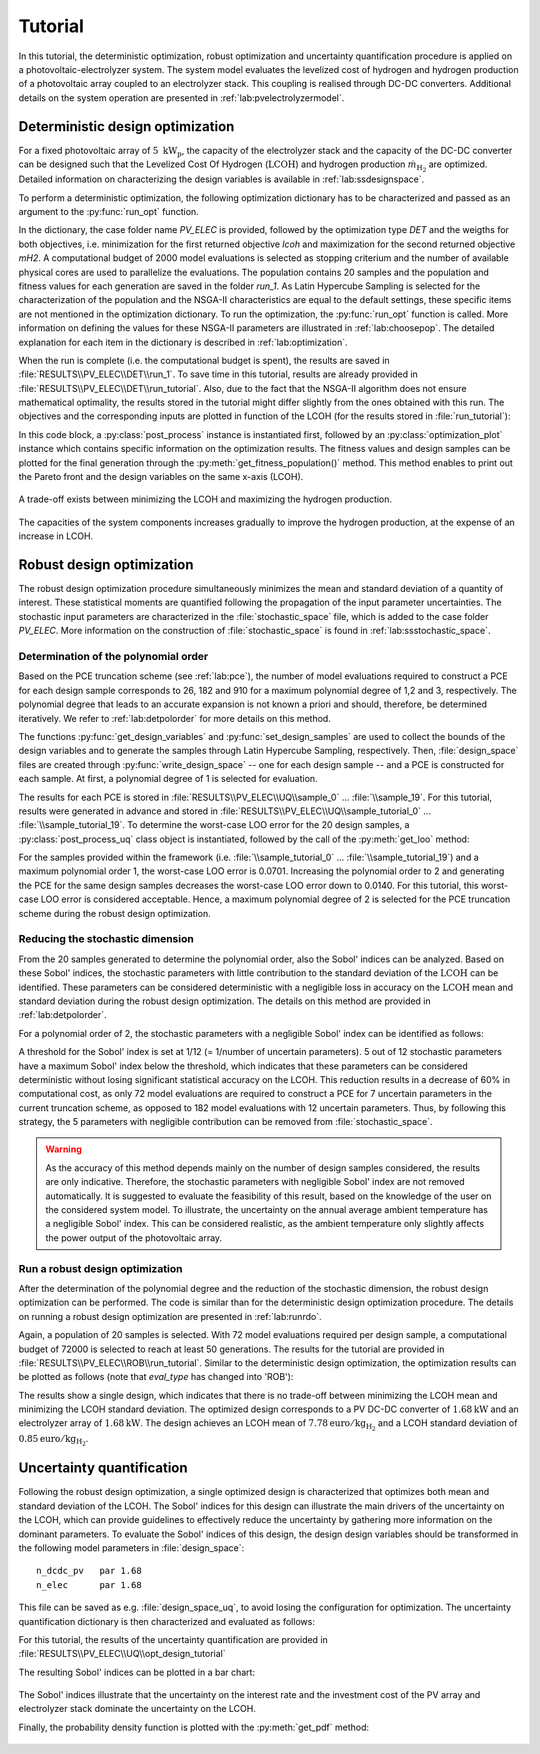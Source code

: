 .. _lab:tutorial:

Tutorial
========

In this tutorial, the deterministic optimization, robust optimization and uncertainty quantification procedure
is applied on a photovoltaic-electrolyzer system. 
The system model evaluates the levelized cost of hydrogen and hydrogen production of a photovoltaic array coupled to an electrolyzer stack. 
This coupling is realised through DC-DC converters. Additional details on the system operation are presented in :ref:`lab:pvelectrolyzermodel`.

Deterministic design optimization
---------------------------------

For a fixed photovoltaic array of :math:`5~\mathrm{kW}_\mathrm{p}`, the capacity of the electrolyzer stack and the capacity of the DC-DC converter 
can be designed such that the Levelized Cost Of Hydrogen (:math:`\mathrm{LCOH}`) and hydrogen production :math:`\dot{m}_{\mathrm{H}_2}` are optimized.
Detailed information on characterizing the design variables is available in :ref:`lab:ssdesignspace`.

To perform a deterministic optimization, the following optimization dictionary has to be characterized and passed as an argument to the :py:func:`run_opt` function. 

.. code-block:: python
   :linenos:

    import rheia.OPT.optimization as rheia_opt
    import multiprocessing as mp

    dict_opt = {'case':                'PV_ELEC',
                'objectives':          {'DET': (-1, 1)}, 
                'stop':                ('BUDGET', 2000),
                'n jobs':              int(mp.cpu_count() / 2), 
                'population size':     20,
                'results dir':         'run_1',
                }

    rheia_opt.run_opt(dict_opt)

In the dictionary, the case folder name `PV_ELEC` is provided, followed by the optimization type `DET` and the weigths for both objectives, 
i.e. minimization for the first returned objective `lcoh` and maximization for the second returned objective `mH2`. 
A computational budget of 2000 model evaluations is selected as stopping criterium and the number of available physical cores are used
to parallelize the evaluations. The population contains 20 samples and the population and fitness values for each generation 
are saved in the folder `run_1`. 
As Latin Hypercube Sampling is selected for the characterization of the population and the NSGA-II characteristics are equal to
the default settings, these specific items are not mentioned in the optimization dictionary.  
To run the optimization, the :py:func:`run_opt` function is called.
More information on defining the values for these NSGA-II parameters are illustrated in :ref:`lab:choosepop`. 
The detailed explanation for each item in the dictionary is described in :ref:`lab:optimization`.

	
When the run is complete (i.e. the computational budget is spent), the results are saved in :file:`RESULTS\\PV_ELEC\\DET\\run_1`.
To save time in this tutorial, results are already provided in :file:`RESULTS\\PV_ELEC\\DET\\run_tutorial`.
Also, due to the fact that the NSGA-II algorithm does not ensure mathematical optimality, the results stored in the tutorial
might differ slightly from the ones obtained with this run.
The objectives and the corresponding inputs are plotted in function of the LCOH (for the results stored in :file:`run_tutorial`): 

.. code-block:: python
   :linenos:

    import rheia.POST_PROCESS.lib_post_process as rheia_pp
    import matplotlib.pyplot as plt

    case = 'PV_ELEC'

    my_post_process = rheia_pp.PostProcess(case)

    eval_type = 'DET'

    my_opt_plot = rheia_pp.PostProcessOpt(my_post_process, eval_type)

    result_dir = 'run_tutorial'

    y, x = my_opt_plot.get_fitness_population(result_dir)

    plt.plot(y[0], y[1], '-o')
    plt.xlabel('LCOH [euro/kg]')
    plt.ylabel('m_h2 [kg]')
    plt.show()

    for x_in in x:
        plt.plot(y[0], x_in, '-o')
    plt.legend(['n_dcdc_pv', 'n_elec'])
    plt.xlabel('LCOH [euro/kg]')
    plt.ylabel('capacity [kW]')
    plt.show()

In this code block, a :py:class:`post_process` instance is instantiated first, followed by an :py:class:`optimization_plot` instance which contains 
specific information on the optimization results. The fitness values and design samples can be plotted for the final generation 
through the :py:meth:`get_fitness_population()` method. This method enables to print out the Pareto front and the design variables 
on the same x-axis (LCOH).

.. figure:: tut_det_2000_y.png
   :width: 80%
   :align: center

   A trade-off exists between minimizing the LCOH and maximizing the hydrogen production. 
   
.. figure:: tut_det_2000_x.png
   :width: 80%
   :align: center
     
   The capacities of the system components increases gradually to improve the hydrogen production, at the expense of an increase in LCOH.
	
Robust design optimization
--------------------------

The robust design optimization procedure simultaneously minimizes the mean and standard deviation of a quantity of interest.
These statistical moments are quantified following the propagation of the input parameter uncertainties.
The stochastic input parameters are characterized in the :file:`stochastic_space` file, which is added to the case folder `PV_ELEC`. 
More information on the construction of :file:`stochastic_space` is found in :ref:`lab:ssstochastic_space`.
	
Determination of the polynomial order
^^^^^^^^^^^^^^^^^^^^^^^^^^^^^^^^^^^^^

Based on the PCE truncation scheme (see :ref:`lab:pce`), the number of model evaluations required to construct a PCE for each design sample
corresponds to 26, 182 and 910 for a maximum polynomial degree of 1,2 and 3, respectively. The polynomial degree
that leads to an accurate expansion is not known a priori and should, therefore, be determined iteratively. 
We refer to :ref:`lab:detpolorder` for more details on this method.

.. code-block:: python
   :linenos:

    import rheia.UQ.uncertainty_quantification as rheia_uq

    n_des_var = 20

    var_dict = rheia_uq.get_design_variables(case)

    X = rheia_uq.set_design_samples(var_dict, n_des_var)

    for iteration, x in enumerate(X):
         rheia_uq.write_design_space(case, iteration, var_dict, x)
         dict_uq = {'case':                  case,
                    'n jobs':                int(mp.cpu_count()/2),
                    'pol order':             1,
                    'objective names':       ['LCOH','mh2'],
                    'objective of interest': 'LCOH',
                    'results dir':           'sample_%i' %iteration      
                   }   
        rheia_uq.run_uq(dict_uq, design_space = 'design_space_%i' %iteration)

The functions :py:func:`get_design_variables` and :py:func:`set_design_samples`
are used to collect the bounds of the design variables and to generate the samples through Latin Hypercube Sampling, respectively.
Then, :file:`design_space` files are created through :py:func:`write_design_space` 
-- one for each design sample -- and a PCE is constructed for each sample. 
At first, a polynomial degree of 1 is selected for evaluation.

The results for each PCE is stored in :file:`RESULTS\\PV_ELEC\\UQ\\sample_0` ... :file:`\\sample_19`.
For this tutorial, results were generated in advance and stored in :file:`RESULTS\\PV_ELEC\\UQ\\sample_tutorial_0` ... :file:`\\sample_tutorial_19`.
To determine the worst-case LOO error for the 20 design samples, a :py:class:`post_process_uq` class object is instantiated, 
followed by the call of the :py:meth:`get_loo` method:

.. code-block:: python
   :linenos:

    import rheia.POST_PROCESS.lib_post_process as rheia_pp

    case = 'PV_ELEC'

    my_post_process = rheia_pp.PostProcess(case)

    pol_order = 1

    my_post_process_uq = rheia_pp.PostProcessUQ(my_post_process, pol_order)

    result_dirs = ['sample_tutorial_%i' %i for i in range(20)]

    objective = 'LCOH'

    loo = [0]*20
    for index, result_dir in enumerate(result_dirs):
        loo[index] = my_post_process_uq.get_loo(result_dir, objective)

    print(max(loo))
 
For the samples provided within the framework (i.e. :file:`\\sample_tutorial_0` ... :file:`\\sample_tutorial_19`) and a maximum polynomial order 1, 
the worst-case LOO error is 0.0701.
Increasing the polynomial order to 2 and generating the PCE for the same design samples
decreases the worst-case LOO error down to 0.0140. 
For this tutorial, this worst-case LOO error is considered acceptable. Hence, a maximum polynomial degree of 2 is selected for the PCE truncation scheme
during the robust design optimization.

Reducing the stochastic dimension
^^^^^^^^^^^^^^^^^^^^^^^^^^^^^^^^^

From the 20 samples generated to determine the polynomial order, also the Sobol' indices can be analyzed.
Based on these Sobol' indices, the stochastic parameters with little contribution to the standard deviation 
of the :math:`\mathrm{LCOH}` can be identified. These parameters can be considered deterministic with a 
negligible loss in accuracy on the :math:`\mathrm{LCOH}` mean and standard deviation during the robust design optimization.
The details on this method are provided in :ref:`lab:detpolorder`. 

For a polynomial order of 2, the stochastic parameters with a negligible Sobol' index can be identified as follows:

.. code-block:: python
   :linenos:

    import rheia.POST_PROCESS.lib_post_process as rheia_pp

    case = 'PV_ELEC'

    my_post_process = rheia_pp.PostProcess(case)

    pol_order = 2

    my_post_process_uq = rheia_pp.PostProcessUQ(my_post_process, pol_order)

    result_dirs = ['sample_tutorial_%i' %i for i in range(20)]

    objective = 'LCOH'

    my_post_process_uq.get_max_sobol(result_dirs, objective, threshold=1./12.)	

A threshold for the Sobol' index is set at 1/12 (= 1/number of uncertain parameters).
5 out of 12 stochastic parameters have a maximum Sobol' index below the threshold, 
which indicates that these parameters can be considered deterministic without losing significant statistical accuracy on the LCOH.
This reduction results in a decrease of 60% in computational cost, as only 72 model evaluations are required to 
construct a PCE for 7 uncertain parameters in the current truncation scheme, as opposed to 182 model evaluations with 12 uncertain parameters. 
Thus, by following this strategy, the 5 parameters with negligible contribution can be removed from :file:`stochastic_space`.

.. warning::
	As the accuracy of this method depends mainly on the number of design samples considered, the results are only indicative.
	Therefore, the stochastic parameters with negligible Sobol' index are not removed automatically. It is suggested to evaluate the feasibility of
	this result, based on the knowledge of the user on the considered system model. To illustrate, the uncertainty on the annual average ambient
	temperature has a negligible Sobol' index. This can be considered realistic, as the ambient temperature only slightly affects the power output
	of the photovoltaic array. 

Run a robust design optimization
^^^^^^^^^^^^^^^^^^^^^^^^^^^^^^^^

After the determination of the polynomial degree and the reduction of the stochastic dimension, the robust design optimization can be performed.
The code is similar than for the deterministic design optimization procedure. The details on running a robust design optimization are presented in
:ref:`lab:runrdo`.

.. code-block:: python
   :linenos:

    import rheia.OPT.optimization as rheia_opt
    import multiprocessing as mp

    dict_opt = {'case':                  'PV_ELEC',
                'objectives':            {'ROB': (-1, -1)}, 
                'stop':                  ('BUDGET', 2000),
                'n jobs':                int(mp.cpu_count() / 2), 
                'population size':       20,
                'results dir':           'run_tutorial',
                'pol order':             2,
                'objective names':       ['LCOH', 'mh2'],
                'objective of interest': ['LCOH'],
                }

    rheia_opt.run_opt(dict_opt)

Again, a population of 20 samples is selected. 
With 72 model evaluations required per design sample, a computational budget of 72000 is selected to reach at least 50 generations.
The results for the tutorial are provided in :file:`RESULTS\\PV_ELEC\\ROB\\run_tutorial`.
Similar to the deterministic design optimization, the optimization results can be plotted as follows (note that `eval_type` has changed into 'ROB'):

.. code-block:: python
   :linenos:

    import rheia.POST_PROCESS.lib_post_process as rheia_pp
    import matplotlib.pyplot as plt

    case = 'PV_ELEC'

    my_post_process = rheia_pp.PostProcess(case)

    eval_type = 'ROB'

    my_opt_plot = rheia_pp.PostProcessOpt(my_post_process, eval_type)

    result_dir = 'run_tutorial'

    y, x = my_opt_plot.get_fitness_population(result_dir)

    plt.plot(y[0], y[1], '-o')
    plt.xlabel('LCOH mean [euro/kg]')
    plt.ylabel('LCOH standard deviation [euro/kg]')
    plt.show()

    for x_in in x:
        plt.plot(y[0], x_in, '-o')
    plt.legend(['n_dcdc_pv', 'n_elec'])
    plt.xlabel('LCOH mean [euro/kg]')
    plt.ylabel('LCOH standard deviation [euro/kg]')
    plt.show()

The results show a single design, which indicates that there is no trade-off between minimizing the LCOH mean and minimizing the LCOH standard deviation.
The optimized design corresponds to a PV DC-DC converter of :math:`1.68 \mathrm{kW}` and an electrolyzer array of :math:`1.68 \mathrm{kW}`. 
The design achieves an LCOH mean of :math:`7.78 \mathrm{euro} / \mathrm{kg}_{\mathrm{H}_2}` and a LCOH standard deviation of :math:`0.85 \mathrm{euro} / \mathrm{kg}_{\mathrm{H}_2}`. 

Uncertainty quantification
--------------------------

Following the robust design optimization, a single optimized design is characterized that optimizes both mean and standard deviation of the LCOH.
The Sobol' indices for this design can illustrate the main drivers of the uncertainty on the LCOH, which can provide guidelines 
to effectively reduce the uncertainty by gathering more information on the dominant parameters.
To evaluate the Sobol' indices of this design, the design design variables should be transformed in the following model parameters in :file:`design_space`::

	n_dcdc_pv   par 1.68
	n_elec      par 1.68

This file can be saved as e.g. :file:`design_space_uq`, to avoid losing the configuration for optimization.
The uncertainty quantification dictionary is then characterized and evaluated as follows:

.. code-block:: python
   :linenos:

    import rheia.UQ.uncertainty_quantification as rheia_uq
    import multiprocessing as mp

    dict_uq = {'case':                  'PV_ELEC',
               'n jobs':                int(mp.cpu_count()/2),
               'pol order':             2,
               'objective names':       ['lcoh','mh2'],
               'objective of interest': 'lcoh',
               'draw pdf cdf':          [True, 1e5],
               'results dir':           'opt_design'      
               }  

    rheia_uq.run_uq(dict_uq, design_space = 'design_space_uq')

For this tutorial, the results of the uncertainty quantification are provided in :file:`RESULTS\\PV_ELEC\\UQ\\opt_design_tutorial`

The resulting Sobol' indices can be plotted in a bar chart:

.. code-block:: python
   :linenos:

    import rheia.POST_PROCESS.lib_post_process as rheia_pp

    case = 'PV_ELEC'

    my_post_process = rheia_pp.PostProcess(case)

    pol_order = 2

    my_post_process_uq = rheia_pp.PostProcessUQ(my_post_process, pol_order)

    result_dir = 'opt_design_tutorial'

    objective = 'lcoh'

    names, sobol = my_post_process_uq.get_sobol(result_dir, objective)

    plt.bar(names, sobol)
    plt.show()

.. figure:: tut_sobol.png
   :width: 80%
   :align: center

The Sobol' indices illustrate that the uncertainty on the interest rate and the investment cost of the PV array and electrolyzer stack
dominate the uncertainty on the LCOH. 

Finally, the probability density function is plotted with the :py:meth:`get_pdf` method:

.. code-block:: python
   :lineno-start: 19

    x_pdf, y_pdf = my_post_process_uq.get_pdf(result_dir, objective)

    plt.plot(x_pdf, y_pdf)
    plt.xlabel('lcoh')
    plt.ylabel('probability density')
    plt.show()

.. figure:: tut_pdf.png
   :width: 80%
   :align: center





    












